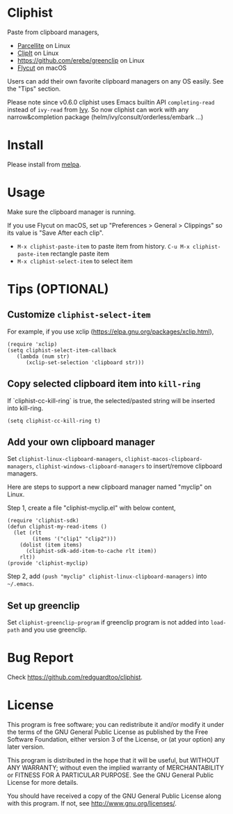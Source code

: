 * Cliphist
[[https://github.com/redguardtoo/cliphist/actions/workflows/test.yml][https://github.com/redguardtoo/cliphist/actions/workflows/test.yml/badge.svg]]
[[http://melpa.org/#/cliphist][file:http://melpa.org/packages/cliphist-badge.svg]]
[[http://stable.melpa.org/#/cliphist][file:http://stable.melpa.org/packages/cliphist-badge.svg]]

Paste from clipboard managers,
- [[http://parcellite.sourceforge.net/][Parcellite]] on Linux
- [[http://clipit.sourceforge.net/][ClipIt]] on Linux
- [[https://github.com/erebe/greenclip]] on Linux
- [[https://github.com/TermiT/Flycut][Flycut]] on macOS

Users can add their own favorite clipboard managers on any OS easily. See the "Tips" section.

Please note since v0.6.0 cliphist uses Emacs builtin API =completing-read= instead of =ivy-read= from [[https://github.com/abo-abo/swiper][Ivy]]. So now cliphist can work with any narrow&completion package (helm/ivy/consult/orderless/embark ...)

[[file:demo.png]]

* Install
Please install from [[http://melpa.org][melpa]].
* Usage
Make sure the clipboard manager is running.

If you use Flycut on macOS, set up "Preferences > General > Clippings" so its value is "Save After each clip".
- =M-x cliphist-paste-item= to paste item from history. =C-u M-x cliphist-paste-item= rectangle paste item
- =M-x cliphist-select-item= to select item

* Tips (OPTIONAL)
** Customize =cliphist-select-item=
For example, if you use xclip (https://elpa.gnu.org/packages/xclip.html),
#+begin_src elisp
(require 'xclip)
(setq cliphist-select-item-callback
   (lambda (num str)
      (xclip-set-selection 'clipboard str)))
#+end_src
** Copy selected clipboard item into =kill-ring=
If `cliphist-cc-kill-ring` is true, the selected/pasted string will be inserted into kill-ring.
#+begin_src elisp
(setq cliphist-cc-kill-ring t)
#+end_src
** Add your own clipboard manager
Set =cliphist-linux-clipboard-managers=,  =cliphist-macos-clipboard-managers=, =cliphist-windows-clipboard-managers= to insert/remove clipboard managers.

Here are steps to support a new clipboard manager named "myclip" on Linux.

Step 1, create a file "cliphist-myclip.el" with below content,
#+begin_src elisp
(require 'cliphist-sdk)
(defun cliphist-my-read-items ()
  (let (rlt
        (items '("clip1" "clip2")))
    (dolist (item items)
      (cliphist-sdk-add-item-to-cache rlt item))
    rlt))
(provide 'cliphist-myclip)
#+end_src

Step 2, add =(push "myclip" cliphist-linux-clipboard-managers)= into =~/.emacs=.

** Set up greenclip
Set =cliphist-greenclip-program= if greenclip program is not added into =load-path= and you use greenclip.
* Bug Report
Check [[https://github.com/redguardtoo/cliphist]].

* License
This program is free software; you can redistribute it and/or modify it under the terms of the GNU General Public License as published by the Free Software Foundation, either version 3 of the License, or (at your option) any later version.

This program is distributed in the hope that it will be useful, but WITHOUT ANY WARRANTY; without even the implied warranty of MERCHANTABILITY or FITNESS FOR A PARTICULAR PURPOSE. See the GNU General Public License for more details.

You should have received a copy of the GNU General Public License along with this program. If not, see [[http://www.gnu.org/licenses/]].
